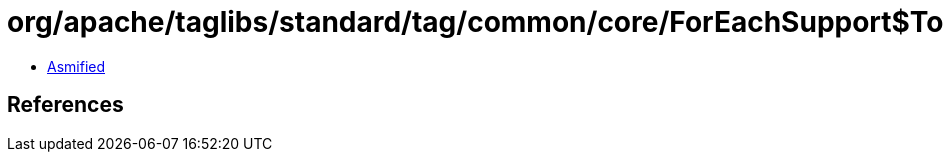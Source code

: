 = org/apache/taglibs/standard/tag/common/core/ForEachSupport$ToEndIterator.class

 - link:ForEachSupport$ToEndIterator-asmified.java[Asmified]

== References

